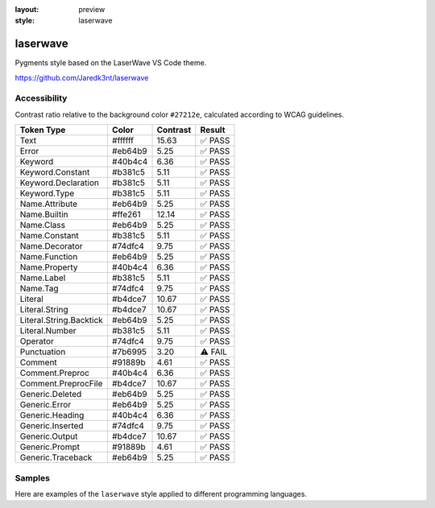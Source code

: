 :layout: preview
:style: laserwave

laserwave
=========

Pygments style based on the LaserWave VS Code theme.

https://github.com/Jaredk3nt/laserwave

Accessibility
-------------

Contrast ratio relative to the background color ``#27212e``,
calculated according to WCAG guidelines.

=======================  =======  ========  =======
Token Type               Color    Contrast  Result
=======================  =======  ========  =======
Text                     #ffffff  15.63     ✅ PASS
Error                    #eb64b9  5.25      ✅ PASS
Keyword                  #40b4c4  6.36      ✅ PASS
Keyword.Constant         #b381c5  5.11      ✅ PASS
Keyword.Declaration      #b381c5  5.11      ✅ PASS
Keyword.Type             #b381c5  5.11      ✅ PASS
Name.Attribute           #eb64b9  5.25      ✅ PASS
Name.Builtin             #ffe261  12.14     ✅ PASS
Name.Class               #eb64b9  5.25      ✅ PASS
Name.Constant            #b381c5  5.11      ✅ PASS
Name.Decorator           #74dfc4  9.75      ✅ PASS
Name.Function            #eb64b9  5.25      ✅ PASS
Name.Property            #40b4c4  6.36      ✅ PASS
Name.Label               #b381c5  5.11      ✅ PASS
Name.Tag                 #74dfc4  9.75      ✅ PASS
Literal                  #b4dce7  10.67     ✅ PASS
Literal.String           #b4dce7  10.67     ✅ PASS
Literal.String.Backtick  #eb64b9  5.25      ✅ PASS
Literal.Number           #b381c5  5.11      ✅ PASS
Operator                 #74dfc4  9.75      ✅ PASS
Punctuation              #7b6995  3.20      ⚠️ FAIL
Comment                  #91889b  4.61      ✅ PASS
Comment.Preproc          #40b4c4  6.36      ✅ PASS
Comment.PreprocFile      #b4dce7  10.67     ✅ PASS
Generic.Deleted          #eb64b9  5.25      ✅ PASS
Generic.Error            #eb64b9  5.25      ✅ PASS
Generic.Heading          #40b4c4  6.36      ✅ PASS
Generic.Inserted         #74dfc4  9.75      ✅ PASS
Generic.Output           #b4dce7  10.67     ✅ PASS
Generic.Prompt           #91889b  4.61      ✅ PASS
Generic.Traceback        #eb64b9  5.25      ✅ PASS
=======================  =======  ========  =======

Samples
-------

Here are examples of the ``laserwave`` style applied to different programming languages.

.. raw:: html
    :class: samples
    :file: ../_templates/preview.html
